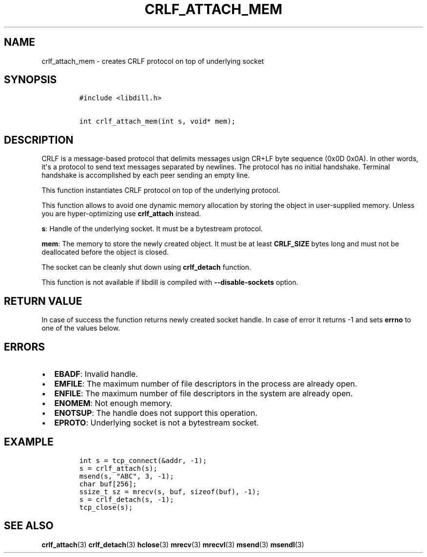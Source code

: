 .\" Automatically generated by Pandoc 1.19.2.1
.\"
.TH "CRLF_ATTACH_MEM" "3" "" "libdill" "libdill Library Functions"
.hy
.SH NAME
.PP
crlf_attach_mem \- creates CRLF protocol on top of underlying socket
.SH SYNOPSIS
.IP
.nf
\f[C]
#include\ <libdill.h>

int\ crlf_attach_mem(int\ s,\ void*\ mem);
\f[]
.fi
.SH DESCRIPTION
.PP
CRLF is a message\-based protocol that delimits messages usign CR+LF
byte sequence (0x0D 0x0A).
In other words, it\[aq]s a protocol to send text messages separated by
newlines.
The protocol has no initial handshake.
Terminal handshake is accomplished by each peer sending an empty line.
.PP
This function instantiates CRLF protocol on top of the underlying
protocol.
.PP
This function allows to avoid one dynamic memory allocation by storing
the object in user\-supplied memory.
Unless you are hyper\-optimizing use \f[B]crlf_attach\f[] instead.
.PP
\f[B]s\f[]: Handle of the underlying socket.
It must be a bytestream protocol.
.PP
\f[B]mem\f[]: The memory to store the newly created object.
It must be at least \f[B]CRLF_SIZE\f[] bytes long and must not be
deallocated before the object is closed.
.PP
The socket can be cleanly shut down using \f[B]crlf_detach\f[] function.
.PP
This function is not available if libdill is compiled with
\f[B]\-\-disable\-sockets\f[] option.
.SH RETURN VALUE
.PP
In case of success the function returns newly created socket handle.
In case of error it returns \-1 and sets \f[B]errno\f[] to one of the
values below.
.SH ERRORS
.IP \[bu] 2
\f[B]EBADF\f[]: Invalid handle.
.IP \[bu] 2
\f[B]EMFILE\f[]: The maximum number of file descriptors in the process
are already open.
.IP \[bu] 2
\f[B]ENFILE\f[]: The maximum number of file descriptors in the system
are already open.
.IP \[bu] 2
\f[B]ENOMEM\f[]: Not enough memory.
.IP \[bu] 2
\f[B]ENOTSUP\f[]: The handle does not support this operation.
.IP \[bu] 2
\f[B]EPROTO\f[]: Underlying socket is not a bytestream socket.
.SH EXAMPLE
.IP
.nf
\f[C]
int\ s\ =\ tcp_connect(&addr,\ \-1);
s\ =\ crlf_attach(s);
msend(s,\ "ABC",\ 3,\ \-1);
char\ buf[256];
ssize_t\ sz\ =\ mrecv(s,\ buf,\ sizeof(buf),\ \-1);
s\ =\ crlf_detach(s,\ \-1);
tcp_close(s);
\f[]
.fi
.SH SEE ALSO
.PP
\f[B]crlf_attach\f[](3) \f[B]crlf_detach\f[](3) \f[B]hclose\f[](3)
\f[B]mrecv\f[](3) \f[B]mrecvl\f[](3) \f[B]msend\f[](3)
\f[B]msendl\f[](3)
